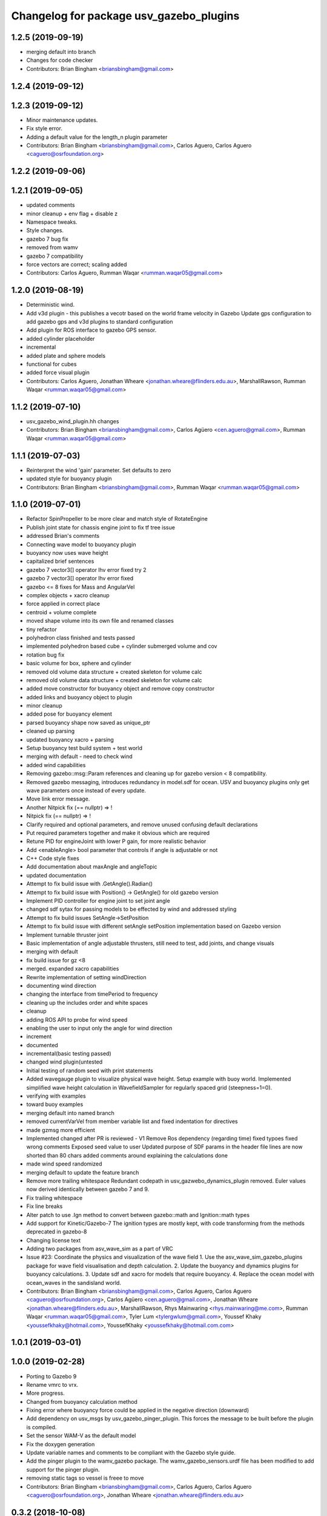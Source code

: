 ^^^^^^^^^^^^^^^^^^^^^^^^^^^^^^^^^^^^^^^^
Changelog for package usv_gazebo_plugins
^^^^^^^^^^^^^^^^^^^^^^^^^^^^^^^^^^^^^^^^

1.2.5 (2019-09-19)
------------------
* merging default into branch
* Changes for code checker
* Contributors: Brian Bingham <briansbingham@gmail.com>

1.2.4 (2019-09-12)
------------------

1.2.3 (2019-09-12)
------------------
* Minor maintenance updates.
* Fix style error.
* Adding a default value for the length_n plugin parameter
* Contributors: Brian Bingham <briansbingham@gmail.com>, Carlos Aguero, Carlos Aguero <caguero@osrfoundation.org>

1.2.2 (2019-09-06)
------------------

1.2.1 (2019-09-05)
------------------
* updated comments
* minor cleanup + env flag + disable z
* Namespace tweaks.
* Style changes.
* gazebo 7 bug fix
* removed from wamv
* gazebo 7 compatibility
* force vectors are correct; scaling added
* Contributors: Carlos Aguero, Rumman Waqar <rumman.waqar05@gmail.com>

1.2.0 (2019-08-19)
------------------
* Deterministic wind.
* Add v3d plugin - this publishes a vecotr based on the world frame velocity in Gazebo
  Update gps configuration to add gazebo gps and v3d plugins to standard configuration
* Add plugin for ROS interface to gazebo GPS sensor.
* added cylinder placeholder
* incremental
* added plate and sphere models
* functional for cubes
* added force visual plugin
* Contributors: Carlos Aguero, Jonathan Wheare <jonathan.wheare@flinders.edu.au>, MarshallRawson, Rumman Waqar <rumman.waqar05@gmail.com>

1.1.2 (2019-07-10)
------------------
* usv_gazebo_wind_plugin.hh changes
* Contributors: Brian Bingham <briansbingham@gmail.com>, Carlos Agüero <cen.aguero@gmail.com>, Rumman Waqar <rumman.waqar05@gmail.com>

1.1.1 (2019-07-03)
------------------
* Reinterpret the wind 'gain' parameter.  Set defaults to zero
* updated style for buoyancy plugin
* Contributors: Brian Bingham <briansbingham@gmail.com>, Rumman Waqar <rumman.waqar05@gmail.com>

1.1.0 (2019-07-01)
------------------
* Refactor SpinPropeller to be more clear and match style of RotateEngine
* Publish joint state for chassis engine joint to fix tf tree issue
* addressed Brian's comments
* Connecting wave model to buoyancy plugin
* buoyancy now uses wave height
* capitalized brief sentences
* gazebo 7 vector3[] operator lhv error fixed try 2
* gazebo 7 vector3[] operator lhv error fixed
* gazebo <= 8 fixes for Mass and AngularVel
* complex objects + xacro cleanup
* force applied in correct place
* centroid + volume complete
* moved shape volume into its own file and renamed classes
* tiny refactor
* polyhedron class finished and tests passed
* implemented polyhedron based cube + cylinder submerged volume and cov
* rotation bug fix
* basic volume for box, sphere and cylinder
* removed old volume data structure + created skeleton for volume calc
* removed old volume data structure + created skeleton for volume calc
* added move constructor for buoyancy object and remove copy constructor
* added links and buoyancy object to plugin
* minor cleanup
* added pose for buoyancy element
* parsed buoyancy shape now saved as unique_ptr
* cleaned up parsing
* updated buoyancy xacro + parsing
* Setup buoyancy test build system + test world
* merging with default - need to check wind
* added wind capabilities
* Removing gazebo::msg::Param references and cleaning up for gazebo version < 8 compatibility.
* Removed gazebo messaging, introduces redundancy in model.sdf for ocean. USV and buoyancy plugins only get wave parameters once instead of every update.
* Move link error message.
* Another Nitpick fix (== nullptr) => !
* Nitpick fix (== nullptr) => !
* Clarify required and optional parameters, and remove unused confusing default declarations
* Put required parameters together and make it obvious which are required
* Retune PID for engineJoint with lower P gain, for more realistic behavior
* Add <enableAngle> bool parameter that controls if angle is adjustable or not
* C++ Code style fixes
* Add documentation about maxAngle and angleTopic
* updated documentation
* Attempt to fix build issue with .GetAngle().Radian()
* Attempt to fix build issue with Position() -> GetAngle() for old gazebo version
* Implement PID controller for engine joint to set joint angle
* changed sdf sytax for passing models to be effected by wind and addressed styling
* Attempt to fix build issues SetAngle->SetPosition
* Attempt to fix build issue with different setAngle setPosition implementation based on Gazebo version
* Implement turnable thruster joint
* Basic implementation of angle adjustable thrusters, still need to test, add joints, and change visuals
* merging with default
* fix build issue for gz <8
* merged. expanded xacro capabilities
* Rewrite implementation of setting windDirection
* documenting wind direction
* changing the interface from timePeriod to frequency
* cleaning up the includes order and white spaces
* cleanup
* adding ROS API to probe for wind speed
* enabling the user to input only the angle for wind direction
* increment
* documented
* incremental(basic testing passed)
* changed wind plugin(untested
* Initial testing of random seed with print statements
* Added wavegauge plugin to visualize physical wave height.  Setup example with buoy world.  Implemented simplified wave height calculation in WavefieldSampler for regularly spaced grid (steepness=1=0).
* verifying with examples
* toward buoy examples
* merging default into named branch
* removed currentVarVel from member variable list and fixed indentation for directives
* made gzmsg more efficient
* Implemented changed after PR is reviewed - V1
  Remove Ros dependency (regarding time)
  fixed typoes
  fixed wrong comments
  Exposed seed value to user
  Updated purpose of SDF params in the header file
  lines are now shorted than 80 chars
  added comments around explaining the calculations done
* made wind speed randomized
* merging default to update the feature branch
* Remove more trailing whitespace
  Redundant codepath in usv_gazwebo_dynamics_plugin removed.  Euler values now derived identically between gazebo 7 and 9.
* Fix trailing whitespace
* Fix line breaks
* Alter patch to use .Ign method to convert between gazebo::math and Ignition::math types
* Add support for Kinetic/Gazebo-7
  The ignition types are mostly kept, with code transforming from the methods deprecated in gazebo-8
* Changing license text
* Adding two packages from asv_wave_sim as a part of VRC
* Issue #23: Coordinate the physics and visualization of the wave field
  1. Use the asv_wave_sim_gazebo_plugins package for wave field visualisation and depth calculation.
  2. Update the buoyancy and dynamics plugins for buoyancy calculations.
  3. Update sdf and xacro for models that require buoyancy.
  4. Replace the ocean model with ocean_waves in the sandisland world.
* Contributors: Brian Bingham <briansbingham@gmail.com>, Carlos Aguero, Carlos Aguero <caguero@osrfoundation.org>, Carlos Agüero <cen.aguero@gmail.com>, Jonathan Wheare <jonathan.wheare@flinders.edu.au>, MarshallRawson, Rhys Mainwaring <rhys.mainwaring@me.com>, Rumman Waqar <rumman.waqar05@gmail.com>, Tyler Lum <tylergwlum@gmail.com>, Youssef Khaky <youssefkhaky@hotmail.com>, YoussefKhaky <youssefkhaky@hotmail.com.com>

1.0.1 (2019-03-01)
------------------

1.0.0 (2019-02-28)
------------------
* Porting to Gazebo 9
* Rename vmrc to vrx.
* More progress.
* Changed from buoyancy calculation method
* Fixing error where buoyancy force could be applied in the negative direction (downward)
* Add dependency on usv_msgs by usv_gazebo_pinger_plugin.  This forces the message to be built before the plugin is compiled.
* Set the sensor WAM-V as the default model
* Fix the doxygen generation
* Update variable names and comments to be compliant with the Gazebo style guide.
* Add the pinger plugin to the wamv_gazebo package.
  The wamv_gazebo_sensors.urdf file has been modified to add support for the pinger plugin.
* removing static tags so vessel is freee to move
* Contributors: Brian Bingham <briansbingham@gmail.com>, Carlos Aguero, Carlos Aguero <caguero@osrfoundation.org>, Jonathan Wheare <jonathan.wheare@flinders.edu.au>

0.3.2 (2018-10-08)
------------------
* Include jrivero as maintainer of the ROS packages
* Include headers in the installation of usv_gazebo_plugins
* Contributors: Jose Luis Rivero <jrivero@osrfoundation.org>

0.3.1 (2018-10-05)
------------------
* Decleare eigen as dependency for usv_gazebo_plugins
* modifying grid spacing
* Contributors: Brian Bingham <briansbingham@gmail.com>, Jose Luis Rivero <jrivero@osrfoundation.org>

0.3.0 (2018-09-28)
------------------
* vrx metapackage and spring cleaning.
* adding publication of forces/moments
* trying to get wamv to be static using a fixed joint
* Adding publication from dynamics plugin for wave height at USV CG for Josh's thesis work
* Tweak
* Changelog and minor tweaks.
* Remove extra dependency.
* Merged in generalize-thruster-desc (pull request #34)
  Generalize thruster desc
  Approved-by: Brian Bingham <briansbingham@gmail.com>
  Approved-by: Carlos Agüero <cen.aguero@gmail.com>
* merging changes from PR branch into development branch
* resolving merge conflict
* Adding bits to repond to PR comments
* adding examples for T and X thruster configurations - accessible as args to sandisland.launch. Prototype - too much redundancy in the various urdf.xacro file hierarchy, but functional.
* Tweaks.
* Tabs -> spaces
* Initial style pass
* props now spinning, removed old method of thrust implementation, removed custome UsvDrive message
* working prototype - next remove old method
* prior to splitting thruster into its own header
* increment - builds, but need to go home
* catching up with default
* increment, pushing to work from home
* first steps towards new structure
* Drop log level to DEBUG for imformation unimportant to user
* Minor style changes in the gazebo_ros_color plugin.
* Tweak
* Move log message to DEBUG.
* adding a bit more doxygen, including link to Theory of Operation document
* Tweaks.
* adding doxygen comments
* Doxygen and cleaning up
* Rename buoyLinks to buoyancyLinks and remove debug output.
* More style.
* More tweaks.
* Initial style changes.
* Merge from default.
* Apply Gazebo style.
* Move some ROS_INFO messages to ROS_DEBUG and remove ros::init().
* More tweaks.
* Tweaks
* Tweaks
* Initial work
* Publish joint_states from thrust plugin
* Tweak
* Refactor wind plugin.
* Split the wamv xacro file.
* Generate messages before building the Thrust plugin.
* More modular model with spinning propellers.
* Merge from default
* Add message_generation.
* Backed out changeset 8023d94fc0e1
* Add light buoy challenge
* Remove unsused buoyancy plugin (already in gazebo)
* Boostrap usv_gazebo_plugins
* Move gazebo plugins to usv_gazebo_plugins
* Contributors: Brian Bingham <briansbingham@gmail.com>, Carlos Aguero, Carlos Agüero <caguero@osrfoundation.org>, Kevin Allen <kallen@osrfoundation.org>
